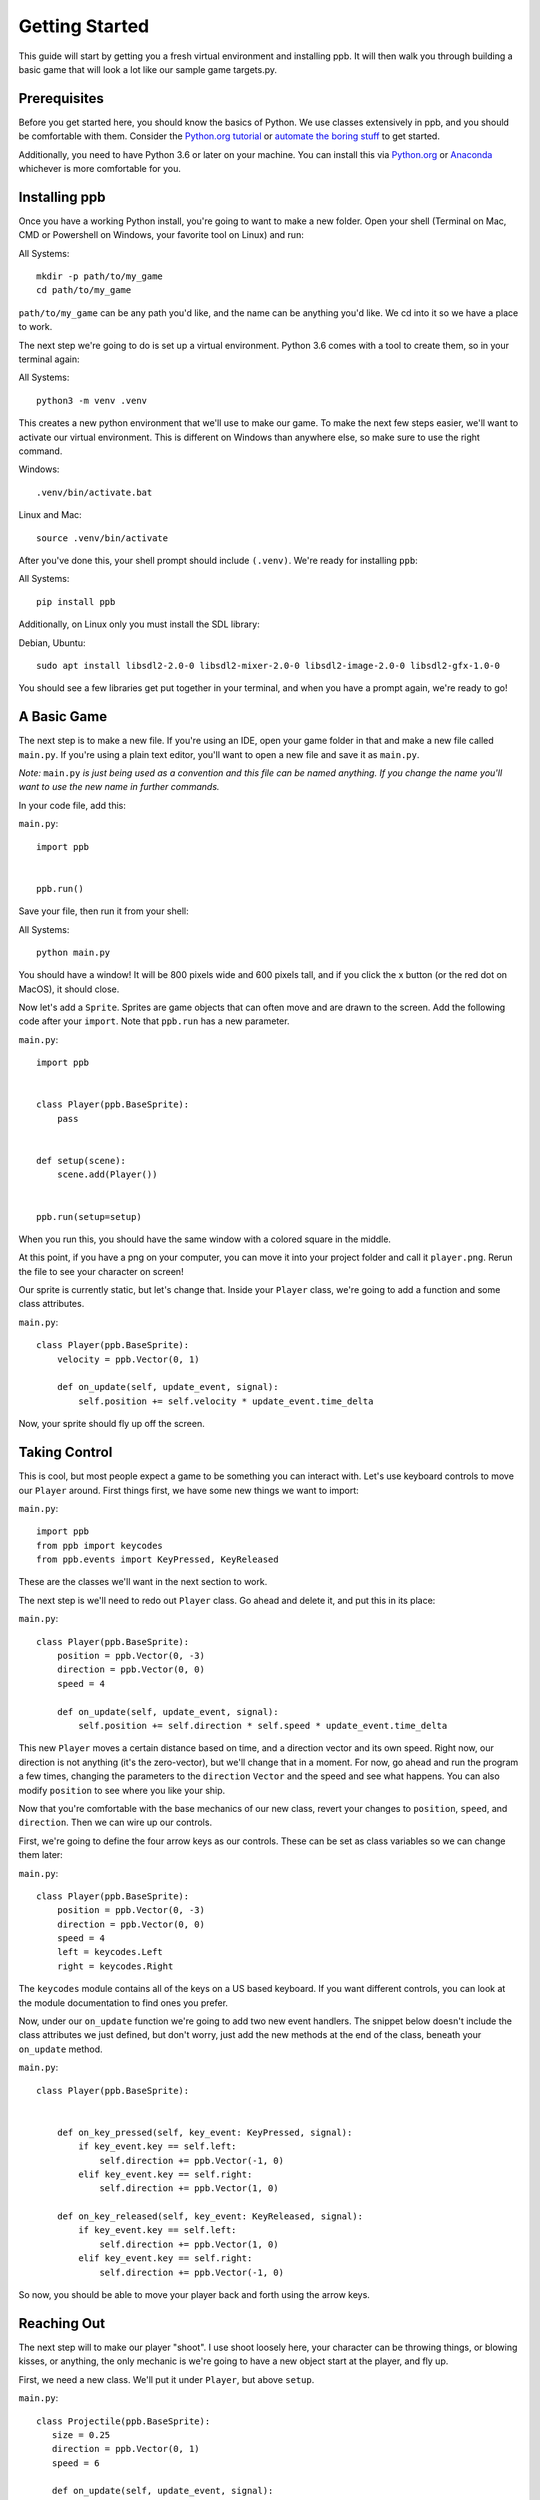 Getting Started
===================

This guide will start by getting you a fresh virtual environment and installing
ppb.  It will then walk you through building a basic game that will look a lot like our
sample game targets.py.

Prerequisites
--------------

Before you get started here, you should know the basics of Python. We use
classes extensively in ppb, and you should be comfortable with them. Consider
the `Python.org tutorial <https://docs.python.org/3/tutorial/index.html>`_ or
`automate the boring stuff <http://automatetheboringstuff.com/>`_ to get started.

Additionally, you need to have Python 3.6 or later on your machine. You can
install this via `Python.org <https://www.python.org/downloads/>`_ or
`Anaconda <https://www.anaconda.com/python-3-7-package-build-out-miniconda-release/>`_
whichever is more comfortable for you.


Installing ppb
--------------

Once you have a working Python install, you're going to want to make a new
folder. Open your shell (Terminal on Mac, CMD or Powershell on Windows, your
favorite tool on Linux) and run:

All Systems::

   mkdir -p path/to/my_game
   cd path/to/my_game

``path/to/my_game`` can be any path you'd like, and the name can be anything you'd like.
We cd into it so we have a place to work.

The next step we're going to do is set up a virtual environment. Python 3.6
comes with a tool to create them, so in your terminal again:

All Systems::

   python3 -m venv .venv

This creates a new python environment that we'll use to make our game.
To make the next few steps easier, we'll want to activate our virtual
environment. This is different on Windows than anywhere else, so make sure to
use the right command.

Windows::

   .venv/bin/activate.bat

Linux and Mac::

   source .venv/bin/activate

After you've done this, your shell prompt should include ``(.venv)``. We're
ready for installing ``ppb``:

All Systems::

   pip install ppb


Additionally, on Linux only you must install the SDL library:

Debian, Ubuntu::

   sudo apt install libsdl2-2.0-0 libsdl2-mixer-2.0-0 libsdl2-image-2.0-0 libsdl2-gfx-1.0-0

You should see a few libraries get put together in your terminal, and when
you have a prompt again, we're ready to go!

A Basic Game
------------

The next step is to make a new file. If you're using an IDE, open your game
folder in that and make a new file called ``main.py``. If you're using a plain
text editor, you'll want to open a new file and save it as ``main.py``.

*Note:* ``main.py`` *is just being used as a convention and this file can be
named anything. If you change the name you'll want to use the new name in
further commands.*

In your code file, add this:

``main.py``::

   import ppb


   ppb.run()

Save your file, then run it from your shell:

All Systems::

   python main.py

You should have a window! It will be 800 pixels wide and 600 pixels tall, and if you click the x
button (or the red dot on MacOS), it should close.

Now let's add a ``Sprite``. Sprites are game objects that can often move and are
drawn to the screen. Add the following code after your ``import``. Note that
``ppb.run`` has a new parameter.

``main.py``::

   import ppb


   class Player(ppb.BaseSprite):
       pass


   def setup(scene):
       scene.add(Player())


   ppb.run(setup=setup)

When you run this, you should have the same window with a colored square in the
middle.

At this point, if you have a png on your computer, you can move it into your
project folder and call it ``player.png``. Rerun the file to see your character
on screen!

Our sprite is currently static, but let's change that. Inside your ``Player``
class, we're going to add a function and some class attributes.

``main.py``::

   class Player(ppb.BaseSprite):
       velocity = ppb.Vector(0, 1)

       def on_update(self, update_event, signal):
           self.position += self.velocity * update_event.time_delta

Now, your sprite should fly up off the screen.

Taking Control
--------------

This is cool, but most people expect a game to be something you can interact
with. Let's use keyboard controls to move our ``Player`` around. First things
first, we have some new things we want to import:

``main.py``::

   import ppb
   from ppb import keycodes
   from ppb.events import KeyPressed, KeyReleased

These are the classes we'll want in the next section to work.

The next step is we'll need to redo out ``Player`` class. Go ahead and delete
it, and put this in its place:

``main.py``::

   class Player(ppb.BaseSprite):
       position = ppb.Vector(0, -3)
       direction = ppb.Vector(0, 0)
       speed = 4

       def on_update(self, update_event, signal):
           self.position += self.direction * self.speed * update_event.time_delta

This new ``Player`` moves a certain distance based on time, and a direction
vector and its own speed. Right now, our direction is not anything (it's the
zero-vector), but we'll change that in a moment. For now, go ahead and run the
program a few times, changing the parameters to the ``direction`` ``Vector`` and
the speed and see what happens. You can also modify ``position`` to see where
you like your ship.

Now that you're comfortable with the base mechanics of our new class, revert
your changes to ``position``, ``speed``, and ``direction``. Then we can wire up
our controls.

First, we're going to define the four arrow keys as our controls. These can be
set as class variables so we can change them later:

``main.py``::

   class Player(ppb.BaseSprite):
       position = ppb.Vector(0, -3)
       direction = ppb.Vector(0, 0)
       speed = 4
       left = keycodes.Left
       right = keycodes.Right

The ``keycodes`` module contains all of the keys on a US based keyboard. If you
want different controls, you can look at the module documentation to find ones
you prefer.

Now, under our ``on_update`` function we're going to add two new event handlers.
The snippet below doesn't include the class attributes we just defined, but
don't worry, just add the new methods at the end of the class, beneath your
``on_update`` method.

``main.py``::

   class Player(ppb.BaseSprite):


       def on_key_pressed(self, key_event: KeyPressed, signal):
           if key_event.key == self.left:
               self.direction += ppb.Vector(-1, 0)
           elif key_event.key == self.right:
               self.direction += ppb.Vector(1, 0)

       def on_key_released(self, key_event: KeyReleased, signal):
           if key_event.key == self.left:
               self.direction += ppb.Vector(1, 0)
           elif key_event.key == self.right:
               self.direction += ppb.Vector(-1, 0)

So now, you should be able to move your player back and forth using the arrow
keys.

Reaching Out
------------

The next step will to make our player "shoot". I use shoot loosely here,
your character can be throwing things, or blowing kisses, or anything, the only
mechanic is we're going to have a new object start at the player, and fly up.

First, we need a new class. We'll put it under ``Player``, but above ``setup``.


``main.py``::

   class Projectile(ppb.BaseSprite):
      size = 0.25
      direction = ppb.Vector(0, 1)
      speed = 6

      def on_update(self, update_event, signal):
          if self.direction:
              direction = self.direction.normalize()
          else:
              direction = self.direction
          self.position += direction * self.speed * update_event.time_delta

If we wanted to, we could pull out this ``on_update`` function into a mixin that
we could use with either of these classes, but I'm going to leave that as an
exercise to the reader. Just like the player, we can put a square image in the
same folder with the name ``projectile.png`` and it'll get rendered, or we can
let the engine make a colored square for us.

Let's go back to our player class. We're going to add a new button to the class
attributes, then update the ``on_key_pressed`` method. Just like before, I've
removed some code from the sample, you don't need to delete anything here, just
add the new lines: The class attributes ``right`` and ``projector`` will go
after the line about ``speed`` and the ``new elif`` will go inside your
``on_key_pressed`` handler after the previous ``elif``.

``main.py``::

   class Player(ppb.BaseSprite):

       right = keycodes.Right
       projector = keycodes.Space

       def on_key_pressed(self, key_event: KeyPressed, signal):
           if key_event.key == self.left:
               self.direction += ppb.Vector(-1, 0)
           elif key_event.key == self.right:
               self.direction += ppb.Vector(1, 0)
           elif key_event.key == self.projector:
               key_event.scene.add(Projectile(position=self.position + ppb.Vector(0, 0.5)))

Now, when you press the space bar, projectiles appear. They only appear once
each time we press the space bar. Next we need something to hit with
our projectiles!

Something to Target
-------------------

We're going to start with the class like we did before. Below your Projectile
class, add

``main.py``::

   class Target(ppb.BaseSprite):

       def on_update(self, update_event, signal):
           for p in update_event.scene.get(kind=Projectile):
               if (p.position - self.position).length <= self.size:
                   update_event.scene.remove(self)
                   update_event.scene.remove(p)
                   break

This code will go through all of the ``Projectiles`` available, and if one is inside
the ``Target``, we remove the ``Target`` and the ``Projectile``. We do this by
accessing the scene that exists on all events in ppb, and using its ``get``
method to find the projectiles. We also use a simplified circle collision, but
other versions of collision can be more accurate, but left up to your research.

Next, let's instantiate a few of our targets to test this.

``main.py``::

   def setup(scene):
       scene.add(Player())

       for x in range(-4, 5, 2):
           scene.add(Target(position=ppb.Vector(x, 3)))

Now you can run your file and see what happens. You should be able to move back
and forth near the bottom of the screen, and shoot toward the top, where your
targets will disappear when hit by a bullet.

Congratulations on making your first game.

For next steps, you should explore other :doc:`tutorials </tutorials/index>`.
Similarly, you can discover new events in the
:doc:`event documentation </reference/events>`.
